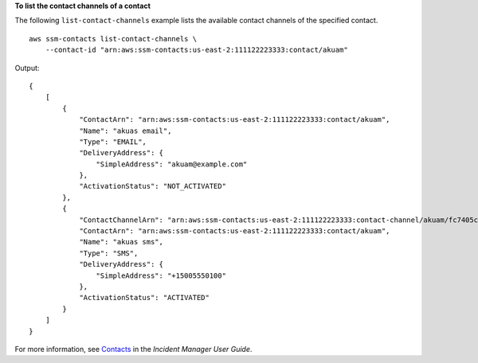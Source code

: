 **To list the contact channels of a contact**

The following ``list-contact-channels`` example lists the available contact channels of the specified contact. ::

    aws ssm-contacts list-contact-channels \
        --contact-id "arn:aws:ssm-contacts:us-east-2:111122223333:contact/akuam"

Output::

    {
        [
            {
                "ContactArn": "arn:aws:ssm-contacts:us-east-2:111122223333:contact/akuam",
                "Name": "akuas email",
                "Type": "EMAIL",
                "DeliveryAddress": {
                    "SimpleAddress": "akuam@example.com"
                },
                "ActivationStatus": "NOT_ACTIVATED"
            },
            {
                "ContactChannelArn": "arn:aws:ssm-contacts:us-east-2:111122223333:contact-channel/akuam/fc7405c4-46b2-48b7-87b2-93e2f225b90d",
                "ContactArn": "arn:aws:ssm-contacts:us-east-2:111122223333:contact/akuam",
                "Name": "akuas sms",
                "Type": "SMS",
                "DeliveryAddress": {
                    "SimpleAddress": "+15005550100"
                },
                "ActivationStatus": "ACTIVATED"
            }
        ]
    }

For more information, see `Contacts <https://docs.aws.amazon.com/incident-manager/latest/userguide/contacts.html>`__ in the *Incident Manager User Guide*.